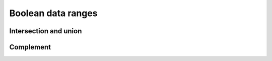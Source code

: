 ===================
Boolean data ranges
===================

Intersection and union
======================

.. doxygenstruct:: CowlNAryData
.. doxygengroup:: CowlNAryData
   :content-only:

Complement
==========

.. doxygenstruct:: CowlDataCompl
.. doxygengroup:: CowlDataCompl
   :content-only:
